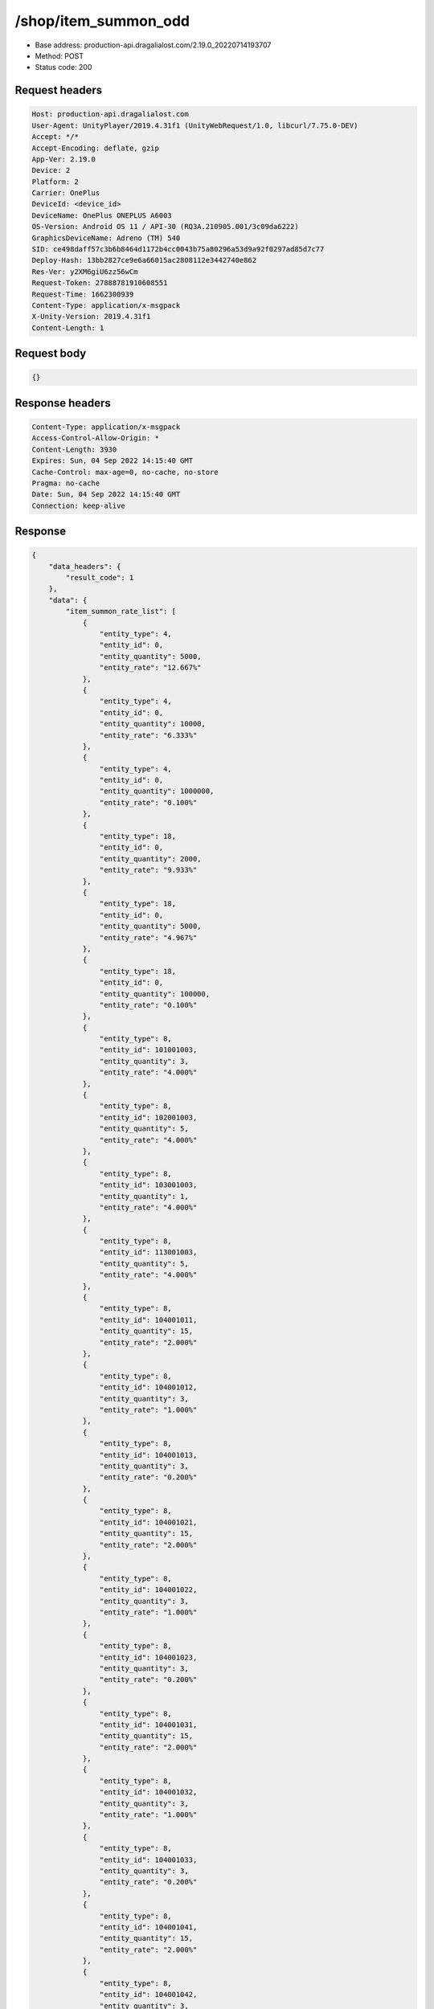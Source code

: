 /shop/item_summon_odd
==================================================

- Base address: production-api.dragalialost.com/2.19.0_20220714193707
- Method: POST
- Status code: 200

Request headers
----------------

.. code-block:: text

	Host: production-api.dragalialost.com	User-Agent: UnityPlayer/2019.4.31f1 (UnityWebRequest/1.0, libcurl/7.75.0-DEV)	Accept: */*	Accept-Encoding: deflate, gzip	App-Ver: 2.19.0	Device: 2	Platform: 2	Carrier: OnePlus	DeviceId: <device_id>	DeviceName: OnePlus ONEPLUS A6003	OS-Version: Android OS 11 / API-30 (RQ3A.210905.001/3c09da6222)	GraphicsDeviceName: Adreno (TM) 540	SID: ce498daff57c3b6b8464d1172b4cc0043b75a80296a53d9a92f0297ad85d7c77	Deploy-Hash: 13bb2827ce9e6a66015ac2808112e3442740e862	Res-Ver: y2XM6giU6zz56wCm	Request-Token: 27888781910608551	Request-Time: 1662300939	Content-Type: application/x-msgpack	X-Unity-Version: 2019.4.31f1	Content-Length: 1

Request body
----------------

.. code-block:: json

	{}

Response headers
----------------

.. code-block:: text

	Content-Type: application/x-msgpack	Access-Control-Allow-Origin: *	Content-Length: 3930	Expires: Sun, 04 Sep 2022 14:15:40 GMT	Cache-Control: max-age=0, no-cache, no-store	Pragma: no-cache	Date: Sun, 04 Sep 2022 14:15:40 GMT	Connection: keep-alive

Response
----------------

.. code-block:: json

	{
	    "data_headers": {
	        "result_code": 1
	    },
	    "data": {
	        "item_summon_rate_list": [
	            {
	                "entity_type": 4,
	                "entity_id": 0,
	                "entity_quantity": 5000,
	                "entity_rate": "12.667%"
	            },
	            {
	                "entity_type": 4,
	                "entity_id": 0,
	                "entity_quantity": 10000,
	                "entity_rate": "6.333%"
	            },
	            {
	                "entity_type": 4,
	                "entity_id": 0,
	                "entity_quantity": 1000000,
	                "entity_rate": "0.100%"
	            },
	            {
	                "entity_type": 18,
	                "entity_id": 0,
	                "entity_quantity": 2000,
	                "entity_rate": "9.933%"
	            },
	            {
	                "entity_type": 18,
	                "entity_id": 0,
	                "entity_quantity": 5000,
	                "entity_rate": "4.967%"
	            },
	            {
	                "entity_type": 18,
	                "entity_id": 0,
	                "entity_quantity": 100000,
	                "entity_rate": "0.100%"
	            },
	            {
	                "entity_type": 8,
	                "entity_id": 101001003,
	                "entity_quantity": 3,
	                "entity_rate": "4.000%"
	            },
	            {
	                "entity_type": 8,
	                "entity_id": 102001003,
	                "entity_quantity": 5,
	                "entity_rate": "4.000%"
	            },
	            {
	                "entity_type": 8,
	                "entity_id": 103001003,
	                "entity_quantity": 1,
	                "entity_rate": "4.000%"
	            },
	            {
	                "entity_type": 8,
	                "entity_id": 113001003,
	                "entity_quantity": 5,
	                "entity_rate": "4.000%"
	            },
	            {
	                "entity_type": 8,
	                "entity_id": 104001011,
	                "entity_quantity": 15,
	                "entity_rate": "2.000%"
	            },
	            {
	                "entity_type": 8,
	                "entity_id": 104001012,
	                "entity_quantity": 3,
	                "entity_rate": "1.000%"
	            },
	            {
	                "entity_type": 8,
	                "entity_id": 104001013,
	                "entity_quantity": 3,
	                "entity_rate": "0.200%"
	            },
	            {
	                "entity_type": 8,
	                "entity_id": 104001021,
	                "entity_quantity": 15,
	                "entity_rate": "2.000%"
	            },
	            {
	                "entity_type": 8,
	                "entity_id": 104001022,
	                "entity_quantity": 3,
	                "entity_rate": "1.000%"
	            },
	            {
	                "entity_type": 8,
	                "entity_id": 104001023,
	                "entity_quantity": 3,
	                "entity_rate": "0.200%"
	            },
	            {
	                "entity_type": 8,
	                "entity_id": 104001031,
	                "entity_quantity": 15,
	                "entity_rate": "2.000%"
	            },
	            {
	                "entity_type": 8,
	                "entity_id": 104001032,
	                "entity_quantity": 3,
	                "entity_rate": "1.000%"
	            },
	            {
	                "entity_type": 8,
	                "entity_id": 104001033,
	                "entity_quantity": 3,
	                "entity_rate": "0.200%"
	            },
	            {
	                "entity_type": 8,
	                "entity_id": 104001041,
	                "entity_quantity": 15,
	                "entity_rate": "2.000%"
	            },
	            {
	                "entity_type": 8,
	                "entity_id": 104001042,
	                "entity_quantity": 3,
	                "entity_rate": "1.000%"
	            },
	            {
	                "entity_type": 8,
	                "entity_id": 104001043,
	                "entity_quantity": 3,
	                "entity_rate": "0.200%"
	            },
	            {
	                "entity_type": 8,
	                "entity_id": 104001051,
	                "entity_quantity": 15,
	                "entity_rate": "2.000%"
	            },
	            {
	                "entity_type": 8,
	                "entity_id": 104001052,
	                "entity_quantity": 3,
	                "entity_rate": "1.000%"
	            },
	            {
	                "entity_type": 8,
	                "entity_id": 104001053,
	                "entity_quantity": 3,
	                "entity_rate": "0.200%"
	            },
	            {
	                "entity_type": 8,
	                "entity_id": 104001001,
	                "entity_quantity": 1,
	                "entity_rate": "0.200%"
	            },
	            {
	                "entity_type": 8,
	                "entity_id": 104002011,
	                "entity_quantity": 3,
	                "entity_rate": "1.225%"
	            },
	            {
	                "entity_type": 8,
	                "entity_id": 104002012,
	                "entity_quantity": 3,
	                "entity_rate": "0.175%"
	            },
	            {
	                "entity_type": 8,
	                "entity_id": 104002021,
	                "entity_quantity": 3,
	                "entity_rate": "1.225%"
	            },
	            {
	                "entity_type": 8,
	                "entity_id": 104002022,
	                "entity_quantity": 3,
	                "entity_rate": "0.175%"
	            },
	            {
	                "entity_type": 8,
	                "entity_id": 104002031,
	                "entity_quantity": 3,
	                "entity_rate": "1.225%"
	            },
	            {
	                "entity_type": 8,
	                "entity_id": 104002032,
	                "entity_quantity": 3,
	                "entity_rate": "0.175%"
	            },
	            {
	                "entity_type": 8,
	                "entity_id": 104002041,
	                "entity_quantity": 3,
	                "entity_rate": "1.225%"
	            },
	            {
	                "entity_type": 8,
	                "entity_id": 104002042,
	                "entity_quantity": 3,
	                "entity_rate": "0.175%"
	            },
	            {
	                "entity_type": 8,
	                "entity_id": 104002051,
	                "entity_quantity": 3,
	                "entity_rate": "1.225%"
	            },
	            {
	                "entity_type": 8,
	                "entity_id": 104002052,
	                "entity_quantity": 3,
	                "entity_rate": "0.175%"
	            },
	            {
	                "entity_type": 8,
	                "entity_id": 201005001,
	                "entity_quantity": 1,
	                "entity_rate": "5.000%"
	            },
	            {
	                "entity_type": 8,
	                "entity_id": 202001001,
	                "entity_quantity": 20,
	                "entity_rate": "3.333%"
	            },
	            {
	                "entity_type": 8,
	                "entity_id": 202001002,
	                "entity_quantity": 10,
	                "entity_rate": "1.333%"
	            },
	            {
	                "entity_type": 8,
	                "entity_id": 202001003,
	                "entity_quantity": 3,
	                "entity_rate": "0.333%"
	            },
	            {
	                "entity_type": 8,
	                "entity_id": 202002001,
	                "entity_quantity": 20,
	                "entity_rate": "3.333%"
	            },
	            {
	                "entity_type": 8,
	                "entity_id": 202002002,
	                "entity_quantity": 10,
	                "entity_rate": "1.333%"
	            },
	            {
	                "entity_type": 8,
	                "entity_id": 202002003,
	                "entity_quantity": 3,
	                "entity_rate": "0.333%"
	            },
	            {
	                "entity_type": 8,
	                "entity_id": 202003001,
	                "entity_quantity": 20,
	                "entity_rate": "3.333%"
	            },
	            {
	                "entity_type": 8,
	                "entity_id": 202003002,
	                "entity_quantity": 10,
	                "entity_rate": "1.333%"
	            },
	            {
	                "entity_type": 8,
	                "entity_id": 202003003,
	                "entity_quantity": 3,
	                "entity_rate": "0.333%"
	            },
	            {
	                "entity_type": 8,
	                "entity_id": 202004001,
	                "entity_quantity": 20,
	                "entity_rate": "3.333%"
	            },
	            {
	                "entity_type": 8,
	                "entity_id": 202004002,
	                "entity_quantity": 10,
	                "entity_rate": "1.333%"
	            },
	            {
	                "entity_type": 8,
	                "entity_id": 202004003,
	                "entity_quantity": 3,
	                "entity_rate": "0.333%"
	            },
	            {
	                "entity_type": 8,
	                "entity_id": 202005011,
	                "entity_quantity": 5,
	                "entity_rate": "0.178%"
	            },
	            {
	                "entity_type": 8,
	                "entity_id": 202005021,
	                "entity_quantity": 5,
	                "entity_rate": "0.178%"
	            },
	            {
	                "entity_type": 8,
	                "entity_id": 202005031,
	                "entity_quantity": 5,
	                "entity_rate": "0.178%"
	            },
	            {
	                "entity_type": 8,
	                "entity_id": 202005041,
	                "entity_quantity": 5,
	                "entity_rate": "0.178%"
	            },
	            {
	                "entity_type": 8,
	                "entity_id": 202005051,
	                "entity_quantity": 5,
	                "entity_rate": "0.178%"
	            },
	            {
	                "entity_type": 8,
	                "entity_id": 202005061,
	                "entity_quantity": 5,
	                "entity_rate": "0.178%"
	            },
	            {
	                "entity_type": 8,
	                "entity_id": 202005071,
	                "entity_quantity": 5,
	                "entity_rate": "0.178%"
	            },
	            {
	                "entity_type": 8,
	                "entity_id": 202005081,
	                "entity_quantity": 5,
	                "entity_rate": "0.178%"
	            },
	            {
	                "entity_type": 8,
	                "entity_id": 202005091,
	                "entity_quantity": 5,
	                "entity_rate": "0.178%"
	            },
	            {
	                "entity_type": 28,
	                "entity_id": 0,
	                "entity_quantity": 1,
	                "entity_rate": "0.100%"
	            }
	        ],
	        "update_data_list": {
	            "functional_maintenance_list": []
	        }
	    }
	}

Notes
------

